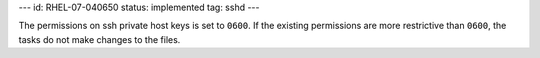 ---
id: RHEL-07-040650
status: implemented
tag: sshd
---

The permissions on ssh private host keys is set to ``0600``. If the existing
permissions are more restrictive than ``0600``, the tasks do not make changes
to the files.
